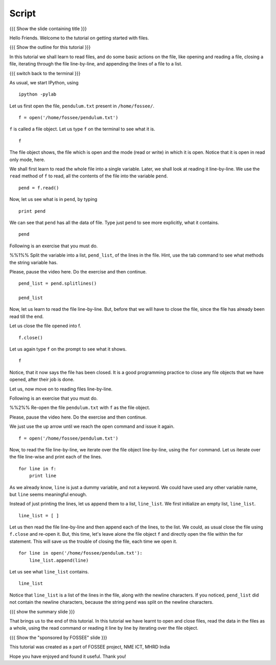 .. Objectives
.. ----------

.. By the end of this tutorial, you will be able to 
.. 1. Open and read the contents of a file. 
.. #. Read files line by line. 
.. #. Read all the contents of the file at once. 
.. #. Close open files. 

.. Prerequisites
.. -------------

.. 1. getting started with ipython
.. #. getting started with lists
.. #. getting started with for
     
.. Author              : Puneeth
   Internal Reviewer   : 
   External Reviewer   :
   Checklist OK?       : <put date stamp here, if OK> [2010-10-05]

Script
------

{{{ Show the slide containing title }}}

Hello Friends. Welcome to the tutorial on getting started with files. 

{{{ Show the outline for this tutorial }}} 

In this tutorial we shall learn to read files, and do some basic
actions on the file, like opening and reading a file, closing a
file, iterating through the file line-by-line, and appending the
lines of a file to a list. 

{{{ switch back to the terminal }}}

As usual, we start IPython, using 
::

  ipython -pylab 

Let us first open the file, ``pendulum.txt`` present in
``/home/fossee/``. 
::

  f = open('/home/fossee/pendulum.txt')

``f`` is called a file object. Let us type ``f`` on the terminal to
see what it is. 
::

  f

The file object shows, the file which is open and the mode (read
or write) in which it is open. Notice that it is open in read only
mode, here. 

We shall first learn to read the whole file into a single
variable. Later, we shall look at reading it line-by-line. We use
the ``read`` method of ``f`` to read, all the contents of the file
into the variable ``pend``. 
::

  pend = f.read()

Now, let us see what is in ``pend``, by typing 
::

  print pend

We can see that ``pend`` has all the data of file. Type just ``pend``
to see more explicitly, what it contains. 
::

  pend

Following is an exercise that you must do. 

%%1%% Split the variable into a list, ``pend_list``, of the lines in
the file. Hint, use the tab command to see what methods the string
variable has.

Please, pause the video here. Do the exercise and then continue. 

.. #[punch: should this even be put? add dependency to strings LO,
.. where we mention that strings have methods for manipulation. hint:
.. use splitlines()]

::

  pend_list = pend.splitlines()

  pend_list

Now, let us learn to read the file line-by-line. But, before that we
will have to close the file, since the file has already been read till
the end.

.. #[punch: should we mention file-pointer?]

Let us close the file opened into f.
::

  f.close()

Let us again type ``f`` on the prompt to see what it shows. 
::

  f

Notice, that it now says the file has been closed. It is a good
programming practice to close any file objects that we have
opened, after their job is done.

Let us, now move on to reading files line-by-line. 

Following is an exercise that you must do. 

%%2%% Re-open the file ``pendulum.txt`` with ``f`` as the file object.

Please, pause the video here. Do the exercise and then continue. 

We just use the up arrow until we reach the open command and issue
it again. 
::

  f = open('/home/fossee/pendulum.txt')

Now, to read the file line-by-line, we iterate over the file
object line-by-line, using the ``for`` command. Let us iterate over
the file line-wise and print each of the lines. 
::

  for line in f:
      print line

As we already know, ``line`` is just a dummy variable, and not a
keyword. We could have used any other variable name, but ``line``
seems meaningful enough.

Instead of just printing the lines, let us append them to a list,
``line_list``. We first initialize an empty list, ``line_list``. 
::

  line_list = [ ]

Let us then read the file line-by-line and then append each of the
lines, to the list. We could, as usual close the file using
``f.close`` and re-open it. But, this time, let's leave alone the
file object ``f`` and directly open the file within the for
statement. This will save us the trouble of closing the file, each
time we open it. 

::

  for line in open('/home/fossee/pendulum.txt'):
      line_list.append(line)

Let us see what ``line_list`` contains. 
::

  line_list

Notice that ``line_list`` is a list of the lines in the file, along
with the newline characters. If you noticed, ``pend_list`` did not
contain the newline characters, because the string ``pend`` was
split on the newline characters. 

{{{ show the summary slide }}}

That brings us to the end of this tutorial. In this tutorial we
have learnt to open and close files, read the data in the files as
a whole, using the read command or reading it line by line by
iterating over the file object. 

{{{ Show the "sponsored by FOSSEE" slide }}}

This tutorial was created as a part of FOSSEE project, NME ICT, MHRD India

Hope you have enjoyed and found it useful.
Thank you!


